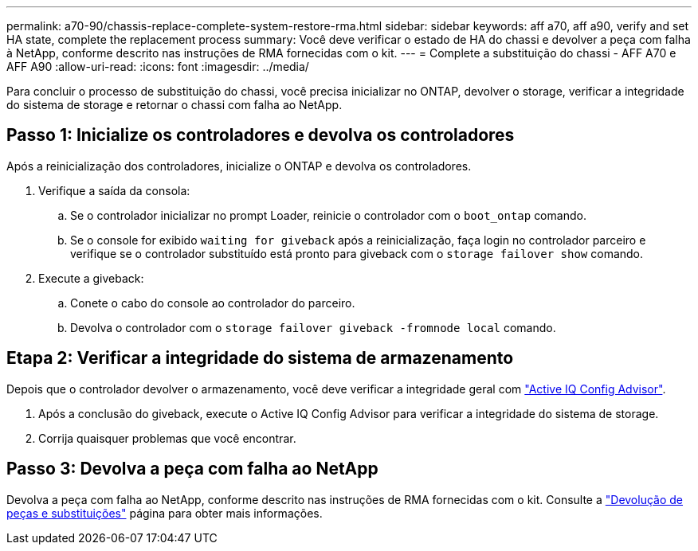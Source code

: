 ---
permalink: a70-90/chassis-replace-complete-system-restore-rma.html 
sidebar: sidebar 
keywords: aff a70, aff a90,  verify and set HA state, complete the replacement process 
summary: Você deve verificar o estado de HA do chassi e devolver a peça com falha à NetApp, conforme descrito nas instruções de RMA fornecidas com o kit. 
---
= Complete a substituição do chassi - AFF A70 e AFF A90
:allow-uri-read: 
:icons: font
:imagesdir: ../media/


[role="lead"]
Para concluir o processo de substituição do chassi, você precisa inicializar no ONTAP, devolver o storage, verificar a integridade do sistema de storage e retornar o chassi com falha ao NetApp.



== Passo 1: Inicialize os controladores e devolva os controladores

Após a reinicialização dos controladores, inicialize o ONTAP e devolva os controladores.

. Verifique a saída da consola:
+
.. Se o controlador inicializar no prompt Loader, reinicie o controlador com o `boot_ontap` comando.
.. Se o console for exibido `waiting for giveback` após a reinicialização, faça login no controlador parceiro e verifique se o controlador substituído está pronto para giveback com o `storage failover show` comando.


. Execute a giveback:
+
.. Conete o cabo do console ao controlador do parceiro.
.. Devolva o controlador com o `storage failover giveback -fromnode local` comando.






== Etapa 2: Verificar a integridade do sistema de armazenamento

Depois que o controlador devolver o armazenamento, você deve verificar a integridade geral com https://mysupport.netapp.com/site/tools/tool-eula/activeiq-configadvisor["Active IQ Config Advisor"].

. Após a conclusão do giveback, execute o Active IQ Config Advisor para verificar a integridade do sistema de storage.
. Corrija quaisquer problemas que você encontrar.




== Passo 3: Devolva a peça com falha ao NetApp

Devolva a peça com falha ao NetApp, conforme descrito nas instruções de RMA fornecidas com o kit. Consulte a https://mysupport.netapp.com/site/info/rma["Devolução de peças e substituições"] página para obter mais informações.
